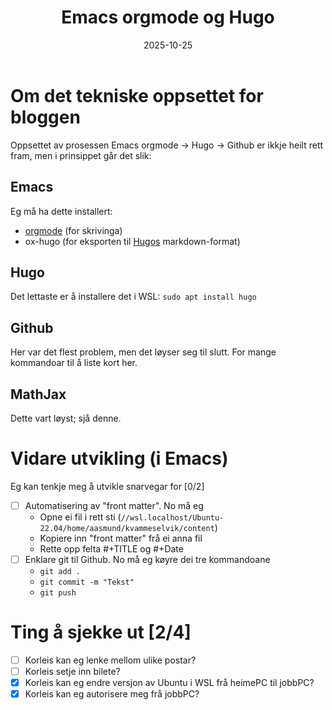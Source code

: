 #+TITLE: Emacs orgmode og Hugo
#+DATE: 2025-10-25
#+tags[]: emacs blog orgmode
#+categories[]: skriving
#+HUGO_SECTION: posts
* Om det tekniske oppsettet for bloggen
Oppsettet av prosessen Emacs orgmode -> Hugo -> Github er ikkje heilt rett fram, men i prinsippet går det slik:
** Emacs
Eg må ha dette installert:
 - [[https://orgmode.org][orgmode]] (for skrivinga)
 - ox-hugo (for eksporten til [[https://gohugo.io][Hugos]] markdown-format)
** Hugo
Det lettaste er å installere det i WSL: =sudo apt install hugo=
** Github
Her var det flest problem, men det løyser seg til slutt. For mange kommandoar til å liste kort her.
** MathJax
Dette vart løyst; sjå denne.
* Vidare utvikling (i Emacs)
Eg kan tenkje meg å utvikle snarvegar for [0/2]
 - [ ] Automatisering av "front matter". No må eg
   - Opne ei fil i rett sti (=//wsl.localhost/Ubuntu-22.04/home/aasmund/kvammeselvik/content=)
   - Kopiere inn "front matter" frå ei anna fil
   - Rette opp felta #+TITLE og #+Date 
 - [ ] Enklare git til Github. No må eg køyre dei tre kommandoane
   - =git add .=
   - =git commit -m "Tekst"=
   - =git push=
* Ting å sjekke ut [2/4]
 - [ ] Korleis kan eg lenke mellom ulike postar?
 - [ ] Korleis setje inn bilete?
 - [X] Korleis kan eg endre versjon av Ubuntu i WSL frå heimePC til jobbPC?
 - [X] Korleis kan eg autorisere meg frå jobbPC?
